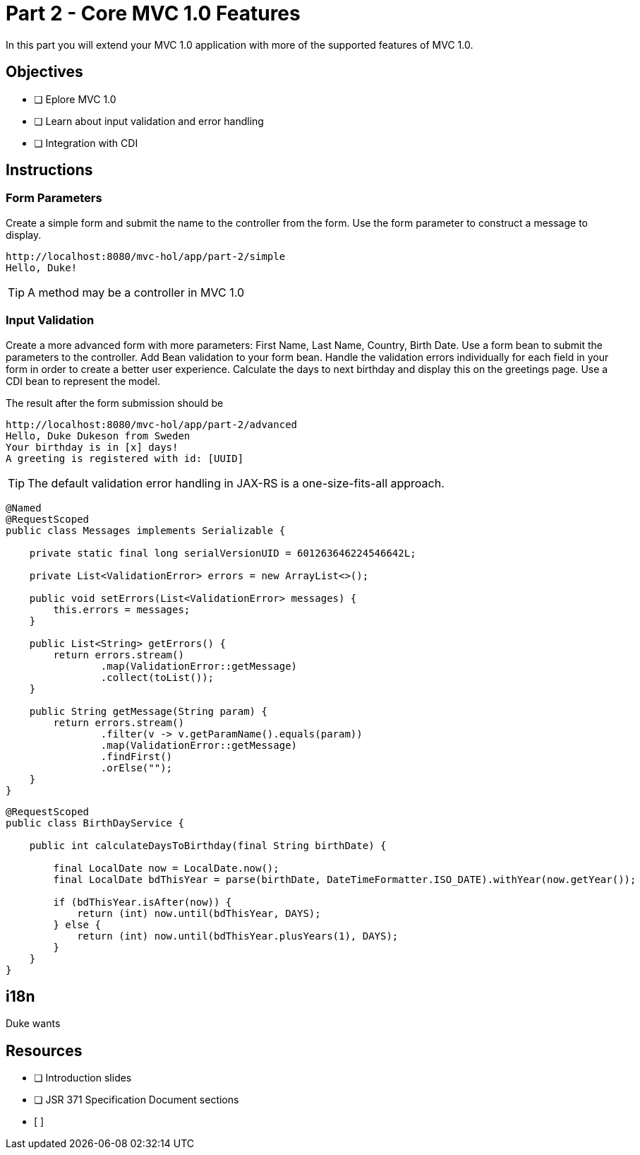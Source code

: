 = Part 2 - Core MVC 1.0 Features

In this part you will extend your MVC 1.0 application with more of the supported features of MVC 1.0. 

== Objectives

- [ ] Eplore MVC 1.0
- [ ] Learn about input validation and error handling
- [ ] Integration with CDI

== Instructions

=== Form Parameters
Create a simple form and submit the name to the controller from the form. Use the form parameter to
construct a message to display.

```
http://localhost:8080/mvc-hol/app/part-2/simple
Hello, Duke!
```

TIP: A method may be a controller in MVC 1.0

=== Input Validation
Create a more advanced form with more parameters: First Name, Last Name, Country, Birth Date. Use a form bean to submit the
parameters to the controller. Add Bean validation to your form bean. Handle the validation errors individually for each field in your form in order
to create a better user experience. Calculate the days to next birthday and display this on the greetings page. 
Use a CDI bean to represent the model.

The result after the form submission should be

```
http://localhost:8080/mvc-hol/app/part-2/advanced
Hello, Duke Dukeson from Sweden
Your birthday is in [x] days!
A greeting is registered with id: [UUID]
```

TIP: The default validation error handling in JAX-RS is a one-size-fits-all approach.

``` Sample convenience Class for messages
@Named
@RequestScoped
public class Messages implements Serializable {

    private static final long serialVersionUID = 601263646224546642L;

    private List<ValidationError> errors = new ArrayList<>();

    public void setErrors(List<ValidationError> messages) {
        this.errors = messages;
    }
    
    public List<String> getErrors() {
        return errors.stream()
                .map(ValidationError::getMessage)
                .collect(toList());
    }
    
    public String getMessage(String param) {
        return errors.stream()
                .filter(v -> v.getParamName().equals(param))
                .map(ValidationError::getMessage)
                .findFirst()
                .orElse("");
    }
}
```

``` Sample Service for calculating days to birthday
@RequestScoped
public class BirthDayService {

    public int calculateDaysToBirthday(final String birthDate) {

        final LocalDate now = LocalDate.now();
        final LocalDate bdThisYear = parse(birthDate, DateTimeFormatter.ISO_DATE).withYear(now.getYear());        
        
        if (bdThisYear.isAfter(now)) {
            return (int) now.until(bdThisYear, DAYS);
        } else {
            return (int) now.until(bdThisYear.plusYears(1), DAYS);
        }
    }
}
```

== i18n
Duke wants 

== Resources

- [ ] Introduction slides
- [ ] JSR 371 Specification Document sections
- [ ]

